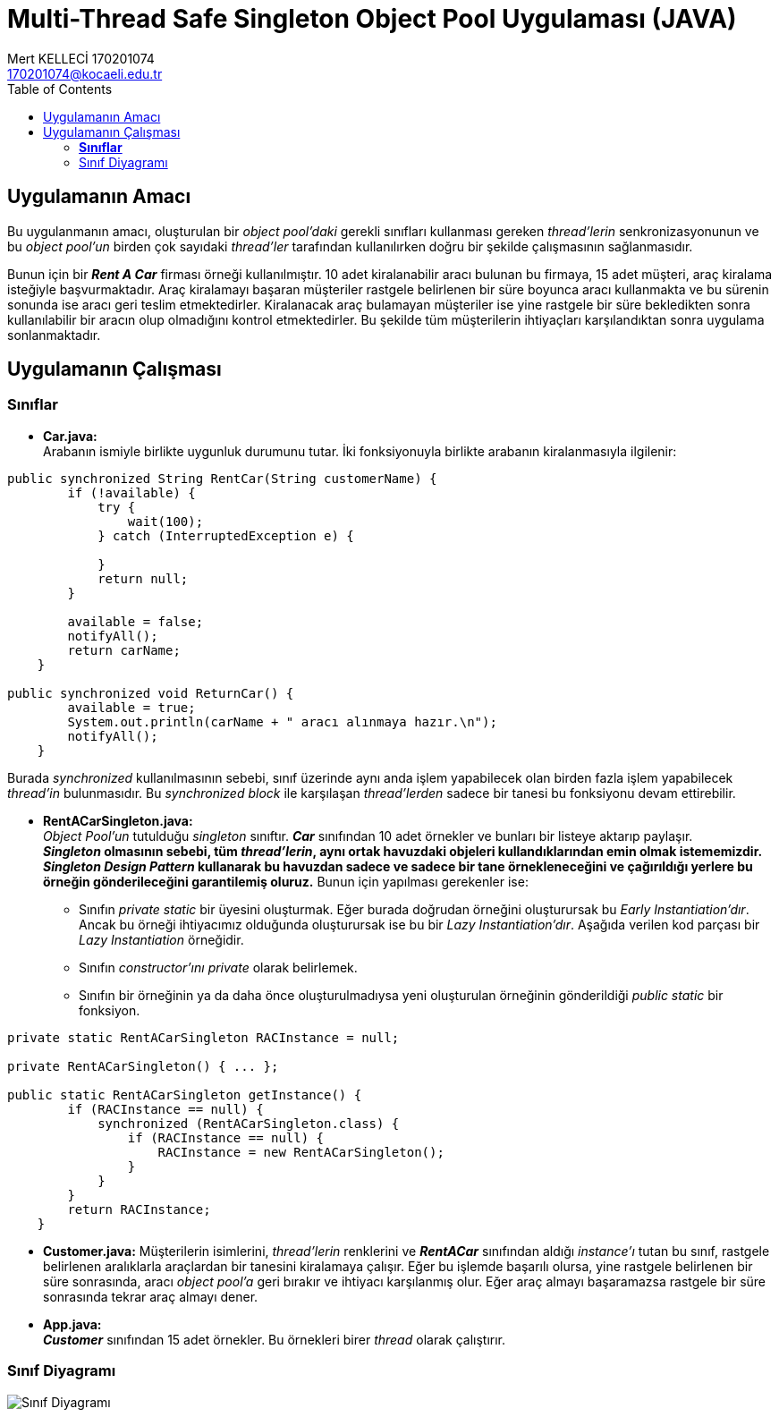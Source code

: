= Multi-Thread Safe Singleton Object Pool Uygulaması (JAVA)
Mert KELLECİ 170201074 <170201074@kocaeli.edu.tr>
:source-highlighter: highlight.js
:source-language: java
:last-update-label!:
:toc:

== Uygulamanın Amacı
Bu uygulanmanın amacı, oluşturulan bir _object pool'daki_ gerekli sınıfları kullanması gereken _thread'lerin_ senkronizasyonunun ve bu _object pool'un_ birden çok sayıdaki _thread'ler_ tarafından kullanılırken doğru bir şekilde çalışmasının sağlanmasıdır.

Bunun için bir *_Rent A Car_* firması örneği kullanılmıştır. 10 adet kiralanabilir aracı bulunan bu firmaya, 15 adet müşteri, araç kiralama isteğiyle başvurmaktadır. Araç kiralamayı başaran müşteriler rastgele belirlenen bir süre boyunca aracı kullanmakta ve bu sürenin sonunda ise aracı geri teslim etmektedirler. Kiralanacak araç bulamayan müşteriler ise yine rastgele bir süre bekledikten sonra kullanılabilir bir aracın olup olmadığını kontrol etmektedirler. Bu şekilde tüm müşterilerin ihtiyaçları karşılandıktan sonra uygulama sonlanmaktadır. 

== Uygulamanın Çalışması


=== *Sınıflar*
* *Car.java:* +
Arabanın ismiyle birlikte uygunluk durumunu tutar. İki fonksiyonuyla birlikte arabanın kiralanmasıyla ilgilenir:

[source,java]
----
public synchronized String RentCar(String customerName) {
        if (!available) {
            try {
                wait(100);
            } catch (InterruptedException e) {

            }
            return null;
        }

        available = false;
        notifyAll();
        return carName;
    }

public synchronized void ReturnCar() {
        available = true;
        System.out.println(carName + " aracı alınmaya hazır.\n");
        notifyAll();
    }
----
Burada _synchronized_ kullanılmasının sebebi, sınıf üzerinde aynı anda işlem yapabilecek olan birden fazla işlem yapabilecek _thread'in_ bulunmasıdır. Bu _synchronized block_ ile karşılaşan _thread'lerden_ sadece bir tanesi bu fonksiyonu devam ettirebilir.

* *RentACarSingleton.java:* +
_Object Pool'un_ tutulduğu _singleton_ sınıftır. *_Car_* sınıfından 10 adet örnekler ve bunları bir listeye aktarıp paylaşır. +
[.underline]#*_Singleton_ olmasının sebebi, tüm _thread'lerin_, aynı ortak havuzdaki objeleri kullandıklarından emin olmak istememizdir. _Singleton Design Pattern_ kullanarak bu havuzdan sadece ve sadece bir tane örnekleneceğini ve çağırıldığı yerlere bu örneğin gönderileceğini garantilemiş oluruz.*# Bunun için yapılması gerekenler ise:
** Sınıfın _private static_ bir üyesini oluşturmak. Eğer burada doğrudan örneğini oluşturursak bu _Early Instantiation'dır_. Ancak bu örneği ihtiyacımız olduğunda oluşturursak ise bu bir _Lazy Instantiation'dır_. Aşağıda verilen kod parçası bir _Lazy Instantiation_ örneğidir.
** Sınıfın _constructor'ını private_ olarak belirlemek.
** Sınıfın bir örneğinin ya da daha önce oluşturulmadıysa yeni oluşturulan örneğinin gönderildiği _public static_ bir fonksiyon.

[source,java]
----
private static RentACarSingleton RACInstance = null;

private RentACarSingleton() { ... };

public static RentACarSingleton getInstance() {
        if (RACInstance == null) {
            synchronized (RentACarSingleton.class) {
                if (RACInstance == null) {
                    RACInstance = new RentACarSingleton();
                }
            }
        }
        return RACInstance;
    }
----

* *Customer.java:*
Müşterilerin isimlerini, _thread'lerin_ renklerini ve *_RentACar_* sınıfından aldığı _instance'ı_ tutan bu sınıf, rastgele belirlenen aralıklarla araçlardan bir tanesini kiralamaya çalışır. Eğer bu işlemde başarılı olursa, yine rastgele belirlenen bir süre sonrasında, aracı _object pool'a_ geri bırakır ve ihtiyacı karşılanmış olur. Eğer araç almayı başaramazsa rastgele bir süre sonrasında tekrar araç almayı dener.


* *App.java:* +
*_Customer_* sınıfından 15 adet örnekler. Bu örnekleri birer _thread_ olarak çalıştırır.


=== Sınıf Diyagramı
image::out/UMLDiagram/Rent A Car.png[Sınıf Diyagramı]


